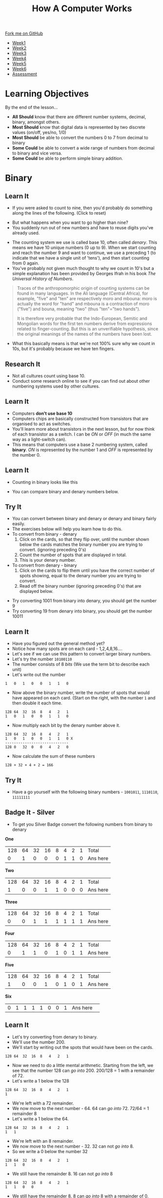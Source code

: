 #+STARTUP:indent
#+HTML_HEAD: <link rel="stylesheet" type="text/css" href="css/styles.css"/>
#+HTML_HEAD_EXTRA: <link href='http://fonts.googleapis.com/css?family=Ubuntu+Mono|Ubuntu' rel='stylesheet' type='text/css'>
#+HTML_HEAD_EXTRA: <script src="http://ajax.googleapis.com/ajax/libs/jquery/1.9.1/jquery.min.js" type="text/javascript"></script>
#+HTML_HEAD_EXTRA: <script src="js/navbar.js" type="text/javascript"></script>
#+OPTIONS: f:nil author:nil num:1 creator:nil timestamp:nil toc:nil html-style:nil
#+TITLE: How A Computer Works
#+AUTHOR: Marc Scott updated badge tasks PD

#+BEGIN_HTML
  <div class="github-fork-ribbon-wrapper left">
    <div class="github-fork-ribbon">
      <a href="https://github.com/MarcScott/8-CS-Computers">Fork me on GitHub</a>
    </div>
  </div>
<div id="stickyribbon">
    <ul>
      <li><a href="1_Lesson.html">Week1</a></li>
      <li><a href="2_Lesson.html">Week2</a></li>
      <li><a href="3_Lesson.html">Week3</a></li>
      <li><a href="4_Lesson.html">Week4</a></li>
      <li><a href="5_Lesson.html">Week5</a></li>
      <li><a href="6_Lesson.html">Week6</a></li>
      <li><a href="assessment.html">Assessment</a></li>

    </ul>
  </div>
#+END_HTML
* COMMENT Use as a template
:PROPERTIES:
:HTML_CONTAINER_CLASS: activity
:END:
** Learn It
:PROPERTIES:
:HTML_CONTAINER_CLASS: learn
:END:

** Research It
:PROPERTIES:
:HTML_CONTAINER_CLASS: research
:END:

** Design It
:PROPERTIES:
:HTML_CONTAINER_CLASS: design
:END:

** Build It
:PROPERTIES:
:HTML_CONTAINER_CLASS: build
:END:

** Test It
:PROPERTIES:
:HTML_CONTAINER_CLASS: test
:END:

** Run It
:PROPERTIES:
:HTML_CONTAINER_CLASS: run
:END:

** Document It
:PROPERTIES:
:HTML_CONTAINER_CLASS: document
:END:

** Code It
:PROPERTIES:
:HTML_CONTAINER_CLASS: code
:END:

** Program It
:PROPERTIES:
:HTML_CONTAINER_CLASS: program
:END:

** Try It
:PROPERTIES:
:HTML_CONTAINER_CLASS: try
:END:

** Badge It
:PROPERTIES:
:HTML_CONTAINER_CLASS: badge
:END:

** Save It
:PROPERTIES:
:HTML_CONTAINER_CLASS: save
:END:
* Learning Objectives
:PROPERTIES:
:HTML_CONTAINER_CLASS: objectives
:END:      
By the end of the lesson...
- *All Should* know that there are different number systems, decimal, binary, amongst others.
- *Most Should* know that digital data is represented by two discrete values (on/off, yes/no, 1/0)
- *Most Should* be able to convert the numbers 0 to 7 from decimal to binary
- *Some Could* be able to convert a wide range of numbers from decimal to binary and vice versa.
- *Some Could* be able to perform simple binary addition.

* Binary
:PROPERTIES:
:HTML_CONTAINER_CLASS: activity
:END:

** Learn It
:PROPERTIES:
:HTML_CONTAINER_CLASS: learn
:END: 
- If you were asked to count to nine, then you'd probably do something along the lines of the following. (Click to reset)
#+BEGIN_HTML
<object data="js/countingToNine.html" width='600px' height='100px'></object>
#+END_HTML
- But what happens when you want to go higher than nine?
- You suddenly run out of new numbers and have to reuse digits you've already used.
#+BEGIN_HTML
<object data="js/countingDenary.html" width='600px' height='100px'></object>
#+END_HTML
- The counting system we use is called base 10, often called /denary/. This means we have 10 unique numbers (0 up to 9). When we start counting and reach the number 9 and want to continue, we use a preceding 1 (to indicate that we have a single unit of 'tens'), and then start counting from 0 again.
- You've probably not given much thought to why we count in 10's but a simple explanation has been provided by Georges Ifrah in his book /The Universal History of Numbers/.
#+BEGIN_QUOTE
Traces of the anthropomorphic origin of counting systems can be found in many languages. In the Ali language (Central Africa), for example, "five" and "ten" are respectively moro and mbouna: moro is actually the word for "hand" and mbouna is a contraction of moro ("five") and bouna, meaning "two" (thus "ten"="two hands").

It is therefore very probable that the Indo-European, Semitic and Mongolian words for the first ten numbers derive from expressions related to finger-counting. But this is an unverifiable hypothesis, since the original meanings of the names of the numbers have been lost.
#+END_QUOTE
- What this basically means is that we're not 100% sure why we count in 10s, but it's probably because we have ten fingers.
** Research It
:PROPERTIES:
:HTML_CONTAINER_CLASS: research
:END:
- Not all cultures count using base 10.
- Conduct some research online to see if you can find out about other numbering systems used by other cultures.
** Learn It
:PROPERTIES:
:HTML_CONTAINER_CLASS: learn
:END: 
- Computers *don't use base 10*
- Computers chips are basically constructed from transistors that are organised to act as switches.
- You'll learn more about transistors in the next lesson, but for now think of each transistor as a switch. I can be /ON/ or /OFF/ (in much the same way as a light-switch can). 
- This means that computers use a base 2 numbering system, called *binary*. /ON/ is represented by the number 1 and /OFF/ is represented by the number 0.
** Learn It
:PROPERTIES:
:HTML_CONTAINER_CLASS: learn
:END: 
- Counting in binary looks like this
#+BEGIN_HTML
<object data="js/countingBinary.html" width='800px' height='100px'></object>
#+END_HTML
- You can compare binary and denary numbers below.
#+BEGIN_HTML
<object data="js/countingBoth.html" width='600px' height='100px'></object>
#+END_HTML
** Try It
:PROPERTIES:
:HTML_CONTAINER_CLASS: try
:END:
- You can convert between binary and denary or denary and binary fairly easily.
- The exercises below will help you learn how to do this.
- To convert from binary - denary
  1. Click on the cards, so that they flip over, until the number shown below the cards matches the binary number you are trying to convert. (ignoring preceding 0's)
  2. Count the number of spots that are displayed in total. 
  3. This is your denary number.
- To convert from denary - binary
  1. Click on the cards to flip them until you have the correct number of spots showing, equal to the denary number you are trying to convert.
  2. Read off the binary number (ignoring preceding 0's) that are displayed below.
#+BEGIN_HTML
<object data="js/binary-denary.html" width='350px' height='250px'></object>
#+END_HTML
- Try converting 1001 from binary into denary, you should get the number 9
- Try converting 19 from denary into binary, you should get the number 10011
** Learn It
:PROPERTIES:
:HTML_CONTAINER_CLASS: learn
:END: 
- Have you figured out the general method yet?
- Notice how many spots are on each card - 1,2,4,8,16....
- Let's see if we can use this pattern to convert larger binary numbers.
- Let's try the number =10100110=
- The number consists of 8 /bits/ (We use the term bit to describe each unit)
- Let's write out the number
#+BEGIN_EXAMPLE
1   0   1   0   0   1   1   0
#+END_EXAMPLE
- Now above the binary number, write the number of spots that would have appeared on each card. (Start on the right, with the number =1= and then double it each time.
#+BEGIN_EXAMPLE
128 64  32  16  8   4   2   1
1   0   1   0   0   1   1   0
#+END_EXAMPLE
- Now multiply each bit by the denary number above it.
#+BEGIN_EXAMPLE
128 64  32  16  8   4   2   1
1   0   1   0   0   1   1   0 X
-----------------------------
128 0   32  0   0   4   2   0 
#+END_EXAMPLE
- Now calculate the sum of these numbers
#+BEGIN_EXAMPLE
128 + 32 + 4 + 2 = 166
#+END_EXAMPLE
** Try It
:PROPERTIES:
:HTML_CONTAINER_CLASS: try
:END:
- Have a go yourself with the following binary numbers - =1001011=, =1110110=, =11111111=
** Badge It - Silver
:PROPERTIES:
:HTML_CONTAINER_CLASS: badge
:END:
- To get you Silver Badge convert the following numbers from binary to denary

*One*
   
|128|64|32|16|8  |4 |2 |1 |Total |
| 0	| 1|0|0  |0  |1 |1 |0 |Ans here |

*Two*

|128|64|32|16|8  |4 |2 |1 |Total |
| 1  | 0 |0|1|1  |0 |0 |0 | Ans here|

*Three*

|128|64|32|16|8  |4 |2 |1 |Total |
| 0  | 0 |1 |1|1  |1 |1 |1 | Ans here|

*Four*

|128|64|32|16|8  |4 |2 |1 |Total |
| 0  | 1 |1 |0 |1  |0 |1 |1 | Ans here|

*Five*

|128|64|32|16|8  |4 |2 |1 |Total |
| 1  | 0 |0|1|0  |1 |0 |1 | Ans here|	

*Six*
|0|	1|1|1|1|0|0|1| Ans here|	


** Learn It
:PROPERTIES:
:HTML_CONTAINER_CLASS: learn
:END: 
- Let's try converting from denary to binary.
- We'll use the number 200.
- We'll start by writing out the spots that would have been on the cards.
#+BEGIN_EXAMPLE
128 64  32  16  8   4   2   1
#+END_EXAMPLE
- Now we need to do a little mental arithmetic. Starting from the left, we see that the number 128 can /go into/ 200. 200/128 = 1 with a remainder of 72.
- Let's write a 1 below the 128
#+BEGIN_EXAMPLE
128 64  32  16  8   4   2   1
1
#+END_EXAMPLE
- We're left with a 72 remainder.
- We now move to the next number - 64. 64 can /go into/ 72. 72/64 = 1 remainder 8
- Let's write a 1 below the 64.
#+BEGIN_EXAMPLE
128 64  32  16  8   4   2   1
1   1
#+END_EXAMPLE
- We're left with an 8 remainder.
- We now move to the next number - 32. 32 can not /go into/ 8.
- So we write a 0 below the number 32
#+BEGIN_EXAMPLE
128 64  32  16  8   4   2   1
1   1   0
#+END_EXAMPLE
- We still have the remainder 8. 16 can not /go into/ 8
#+BEGIN_EXAMPLE
128 64  32  16  8   4   2   1
1   1   0   0
#+END_EXAMPLE
- We still have the remainder 8. 8 can /go into/ 8 with a remainder of 0.
#+BEGIN_EXAMPLE
128 64  32  16  8   4   2   1
1   1   0   0   1
#+END_EXAMPLE
- As all we have left is 0, we can add trailing 0's to our number.
#+BEGIN_EXAMPLE
128 64  32  16  8   4   2   1
1   1   0   0   1   0   0   0
#+END_EXAMPLE
- So our binary number is =11001000=
** Try It
:PROPERTIES:
:HTML_CONTAINER_CLASS: try
:END:
- Have a go yourself with the following practise denary numbers -

*Example A*

|Denary|	128|	64|	32|	16|	8|	4|	2|	1|
|47	 |||||||||							

*Example B*

|Denary|	128|	64|	32|	16|	8|	4|	2|	1|
|128 |||||||||								

*Example C*

|Denary|	128|	64|	32|	16|	8|	4|	2|	1|
|201 |||||||||


** Badge It - Gold
:PROPERTIES:
:HTML_CONTAINER_CLASS: badge
:END:
- To get your Gold Badge convert the following numbers from denary to binary

*One*
  
|Denary|	128|	64|	32|	16|	8|	4|	2|	1|
|97	|||||||||							

*Two*

|Denary|	128|	64|	32|	16|	8|	4|	2|	1|
|134|||||||||								

*Three*

|Denary|	128|	64|	32|	16|	8|	4|	2|	1|
|230|||||||||								

*Four*
- =21=
*Five*
- =49=
*Six*
- =17=
*Seven*
- =183=
*Eight*
- =200=
  
* Adding in Binary
:PROPERTIES:
:HTML_CONTAINER_CLASS: activity
:END:
** Badge It - Platinum
:PROPERTIES:
:HTML_CONTAINER_CLASS: badge
:END:
 
- Adding binary numbers is pretty much the same as adding denary numbers.
  - 0 + 0 = 0
  - 0 + 1 = 1
  - 1 + 0 = 1
  - 1 + 1 = 10 (or 0 and carry the 1)
  - 1 + 1 + 1 = 11 (or 1 and carry the 1)
- Try performing the following additions
  - 100 + 11
  - 100 + 100
  - 100 + 1100
  - 11001 + 10101
